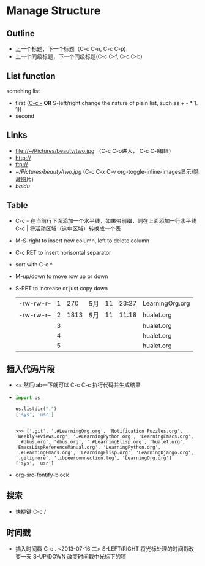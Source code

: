 * Manage Structure
** Outline
   - 上一个标题，下一个标题（C-c C-n, C-c C-p)
   - 上一个同级标题，下一个同级标题(C-c C-f, C-c C-b)
	 
** List function
   somehing list
   + first (_C-c -_  *OR* S-left/right change the nature of plain list, such as + - * 1. 1))
   + second
   
** Links
   - file://~/Pictures/beauty/two.jpg （C-c C-o进入， C-c C-l编辑）
   - http://
   - ftp://
   - [[~/Pictures/beauty/two.jpg]] (C-c C-x C-v org-toggle-inline-images显示/隐藏图片)
   - [[www.baidu.com][baidu]]

** Table
   - C-c - 在当前行下面添加一个水平线，如果带前缀，则在上面添加一行水平线 
     C-c | 将活动区域（选中区域）转换成一个表
   - M-S-right to insert new column, left to delete column
   - C-c RET to insert horisontal separator
   - sort with C-c ^
   - M-up/down to move row up or down
   - S-RET to increase or just copy down
    |            |   |      |     |    |       |                 |
    |------------+---+------+-----+----+-------+-----------------|
    | -rw-rw-r-- | 1 |  270 | 5月 | 11 | 23:27 | LearningOrg.org |
    | -rw-rw-r-- | 2 | 1813 | 5月 | 11 | 11:18 | hualet.org      |
    |            | 3 |      |     |    |       | hualet.org      |
    |            | 4 |      |     |    |       | hualet.org      |
    |            | 5 |      |     |    |       | hualet.org      |

** 插入代码片段
   - <s 然后tab一下就可以 C-c C-c 执行代码并生成结果

   - 
	 #+BEGIN_SRC python :results output :session
	 import os

     os.listdir(".")
     ['sys', 'usr']
	 #+END_SRC

     #+RESULTS:
	 : 
	 : >>> ['.git', '.#LearningOrg.org', 'Notification Puzzles.org', 'WeeklyReviews.org', '.#LearningPython.org', 'LearningEmacs.org', '.#dbus.org', 'dbus.org', '.#LearningElisp.org', 'hualet.org', 'EmacsLispReferenceManual.org', 'LearningPython.org', '.#LearningEmacs.org', 'LearningElisp.org', 'LearningDjango.org', '.gitignore', 'libpeerconnection.log', 'LearningOrg.org']
	 : ['sys', 'usr']

   - org-src-fontify-block

** 搜索
   - 快捷键 C-c /
** 时间戳
   - 插入时间戳 C-c . <2013-07-16 二>
     S-LEFT/RIGHT 将光标处理的时间戳改变一天
     S-UP/DOWN 改变时间戳中光标下的项

